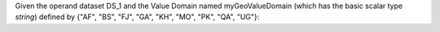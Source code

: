 Given the operand dataset DS_1 and the Value Domain named myGeoValueDomain (which has the basic scalar type *string*)
defined by {"AF", "BS", "FJ", "GA", "KH", "MO", "PK", "QA", "UG"}: